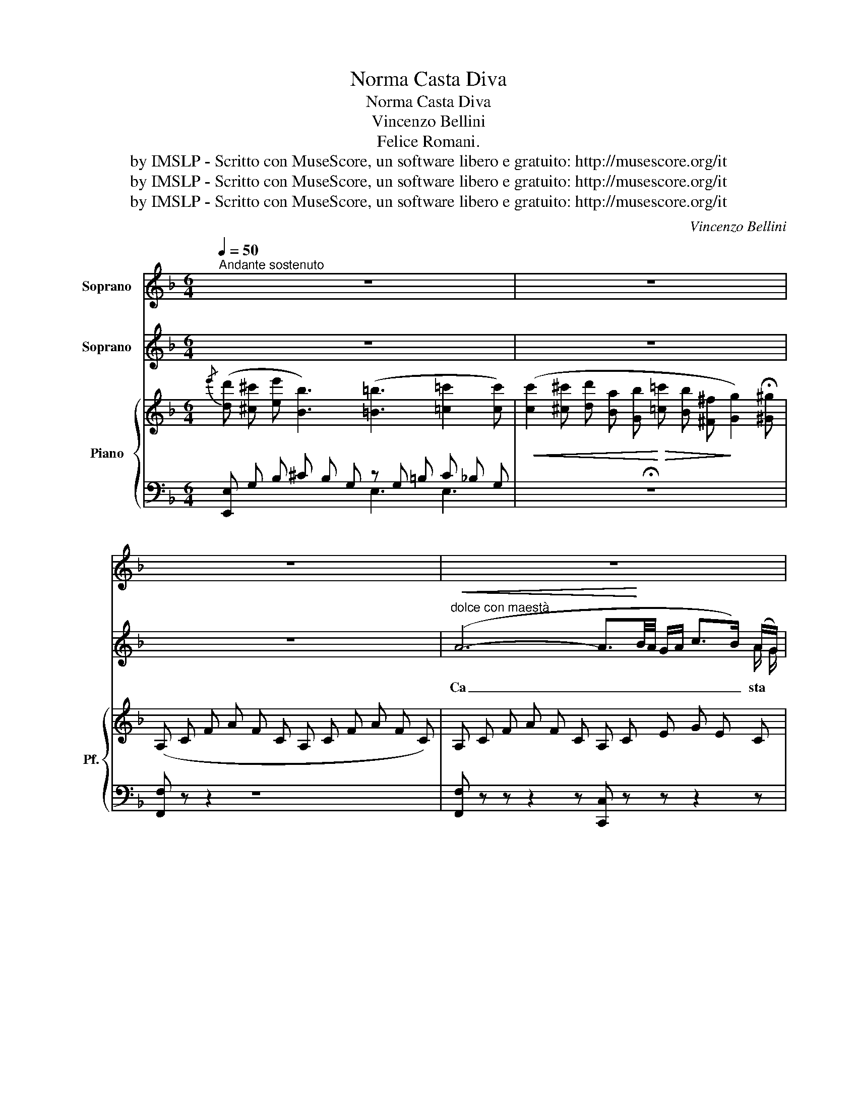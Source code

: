 X:1
T:Norma Casta Diva
T:Norma Casta Diva
T:Vincenzo Bellini
T: Felice Romani.
T:by IMSLP - Scritto con MuseScore, un software libero e gratuito: http://musescore.org/it
T:by IMSLP - Scritto con MuseScore, un software libero e gratuito: http://musescore.org/it
T:by IMSLP - Scritto con MuseScore, un software libero e gratuito: http://musescore.org/it
C:Vincenzo Bellini
Z:Felice Romani.
Z:by IMSLP - Scritto con MuseScore, un software libero e gratuito: http://musescore.org/it
%%score 1 ( 2 3 ) { ( 4 7 ) | ( 5 6 ) }
L:1/8
Q:1/4=50
M:6/4
K:F
V:1 treble nm="Soprano"
V:2 treble nm="Soprano"
V:3 treble 
V:4 treble nm="Piano" snm="Pf."
V:7 treble 
V:5 bass 
V:6 bass 
V:1
"^Andante sostenuto" z12 | z12 | z12 | z12 | z12 | z12 | z12 | z12 | z12 | z12 | z12 | z12 | z12 | %13
w: |||||||||||||
 z12 |[Q:1/4=70] z12 |[Q:1/4=50] z12 | z12 | z12 | z12 | %19
w: ||||||
"^variante" c3 (=B/c/ d/c/e/d/) (d2 c) (B/c/ d/c/) (g/f/) | %20
w: a noi _ _ _ _ _ vol\- giil bel _ _ _ sem _|
 (f2 !breath!e) (g/a/ b/a/g/f/) (f/e/g/f/ e/d/) (d/c/ e/d/c/B/) | z12 | z12 | %23
w: bian\- te sen _ _ _ _ _ za _ _ _ _ _ un _ _ _ _ _|||
"^var." c3 (C/E/ G/c/e/d/) d2- d (E/G/ c/e/g/f/) | %24
w: Vol\- gi a _ _ _ _ noi _ ah _ _ _ _ _|
 (f2 !breath!e)!f! (g/a/ b/a/c'/b/ g/e/c/"^dim."^c/ e/d/ B/G/ E/!p!B/) (=c/B/) | z12 | z12 | z12 | %28
w: vol\- gi sen _ _ _ _ _ _ _ _ _ _ _ _ _ _ _ za *||||
 z12 | z12 | z12 | z12 | z12 | z12 | z12 | z12 | z12 | z12 | z12 | z12 | z12 | z12 | z12 | %43
w: |||||||||||||||
 z16 z8 z4[Q:1/4=80][Q:1/4=50] | z12 | z12 | z12 | z12 || %48
w: |||||
V:2
 z12 | z12 | z12 |"^dolce con maestà"!<(! (A6- A3/2!<)!B/4A/4 G/A/ c>B) (A/G/) | %4
w: |||Ca _ _ _ _ _ _ _ sta *|
 (G3- G>FA/G/) F z z F2- F/ G/ | A3 F2- F/G/ !turn!A3 d2 c | (d2- d/c/ !>!c BA) B3 z2 z | %7
w: Di _ _ _ _ va, ca,- * sta|Di\- va * * che i nar|gen _ _ _ _ _ ti|
 (B6- B3/2c/4B/4 A/B/ d>c) (B/A/) | (A3- A>cB/^F/) G z z G2- G/ A/ | %9
w: Que _ _ _ _ _ _ _ ste *|sa _ _ _ _ cre, que- * ste|
 B2 !breath!G d2 c (!>!dc) B (!>!B({cB)}A) ^G | !>!^G3 A z z z2 z!p! (A2 d) | %11
w: sa\- cre, que\- ste sa\- cre an\- ti- * che|pian\- te A noi|
{/e} (d^ce) B3"^cres." z ^GA (fe) d |{/e} (d^ce) B3 z2 z =c2- c/ c/ | %13
w: vol _ _ gi il * bel * sem\-|bian _ _ te A _ noi|
 d2 c d2 c =B2 !breath!c!pp! (B/c/) (d/e/f/g/) | %14
w: vol\- gi, a noi vol\- giil bel sem _ _ _ _|
 (a"^accell" !>!a2- a !>!a2- a !>!a2- !breath!a!<(! !>!a2!<)! | %15
w: bian _ _ _ _ _ _ _|
!f!"^a Tempo." b>a g/f/ g>fe/d/ e>)d (c/B/ c>B) (A/G/) | %16
w: _ _ _ _ _ _ _ _ _ te, il * bel * sem\- *|
 (!>!d>c) (=B/!breath!c/) (!>!e>f) (c/A/) (!>!A>G) (^F/G/) (!>!=B>"^var."(c)(!fermata!_B/) G/) | %17
w: bian- * te, * sen- * za * nu- * be e sen- * * za|
 F2 z2 z2 z2 z4 | z12 | c3- c3/2(^d/4e/4f/4e/4=d/4e/4) c3- c3/2(^f/4g/4a/4g/4f/4g/4 | %20
w: vel||sen _ _ _ _ _ _ _ _ _ _ _ _ _ _ _|
 e3-) e!breath!z/(g/4a/4b/4a/4g/4f/4 (e3/2)(e/4)f/4 g/4f/4e/4d/4 (c3/2)(c/4)d/4 e/4d/4c/4B/4) | %21
w: _ _ \- _ _ _ _ _ _ _ _ _ _ _ _ _ _ _ za _ _ _|
 A2 z z2 z z6 | c3 z2 z z6 | c3- c3/2(^d/4e/4f/4e/4d/4e/4) c3- c3/2^f/4g/4a/4g/4f/4g/4 | %24
w: vel|si|sen _ _ _ _ _ _ _ _ _ _ _ _ _ _ _|
 e3- ez/(b/4a/4_a/4g/4_g/4f/4 e3/2=g/4f/4 e/4_e/4d/4_d/4 c3/2=e/4=d/4) (_d/4c/4=B/4_B/4) | %25
w: _ _ \- _ _ _ _ _ _ _ _ _ _ _ _ _ _ _ za * * *|
 A2 z z2 z z6 | z12 | z12 |!<(! (A6- A3/2B/4!<)!A/4 G/A/ c>B) A/G/ | %29
w: vel|||Tem _ _ _ _ _ _ _ pra o|
 (G3- G>FA/G/) F z z F2- F/ G/ | A2 z!<(! F2 F/G/ (!turn!A3!<)! d2) c | %31
w: Di _ _ _ _ va, tem- * pra|tu de'- * * co- * riar\-|
 (d2- d/c/ !>!c !>!B!>!A !>!B3) z2 z |!p!!<(! (B6- B3/2c/4B/4 A/!<)!B/ d>c) B/A/ | %33
w: den _ _ _ _ _ ti|Tem _ _ _ _ _ _ _ pra an\-|
 (!>!A3- A>cB/^F/) G z z G2- G/ A/ |"^marcato." B2 G d2 c (dc) B!f! (B({cB)} A) z/ ^G/ | %35
w: co _ _ _ _ ra tem- pra an\-|co\- ra tem\- praan cor * lo ze\- lo au\-|
 ^G A z2 z2 z2 z!p!"^dolce." A2 d |{/e} (d^ce) B3 z (^GA) (fe) d | %37
w: da\- ce Spar\- giin|ter- * * ra ah! * quel\- * la|
{/e} (d^ce) B3 z2 z!<(! =c2- c/ c/!<)! | %38
w: pa _ _ ce spar- * giin|
!>(! d2 c!>)!"^dolcissimo" (f/e/d/c/ =B/c/) (d2 !breath!c) (B/c/ d/e/f/g/) | %39
w: ter\- ra spar _ _ _ giin * ter\- ra quel- * la _ _ _|
!pp!!<(! a a2- a a2- a a2- a a2!<)! |!ff! (b>a g/f/) (!>!g>fe/d/) e>d (c/B/) (c>B) (A/G/) | %41
w: pa _ _ _ _ _ _ _|_ _ _ _ _ _ _ _ _ _ ce * che * re- *|
"^var." (d>c) (=B/c/) (e>f) (c/A/) (A>!breath!G)!p! (^F/G/) (^c>d) (_B/G/) | %42
w: gnar, * re- * gnar * tu * fai _ tu * fai _ nel *|
 F2 z2 z z!<(! f6-!<)! | %43
w: ciel nel|
!>(! f6 e2 z z2 c3- (c/4=B/4c/4d/4e/4d/4e/4f/4g/4f/4g/4a/4 _b/a/_a/g/_g/f/e/_e/d/_d/c/_c/B/=A/_A/=G/_G/F/) E z!>)! | %44
w: * ciel ah _ _ _ _ _ _ _ _ _ _ _ _ _ _ _ _ _ _ _ _ _ _ _ _ _ _ _ _ _ _ si|
 z3 (=B c ^c) c2 z (!fermata!Te3{!fermata!d)!fermata!e} |!<(!!>(! f12-!<)!!>)! | f z2 z2 z z6 | %47
w: re\- gnar tu fai nel|ciel|_|
 !fermata!z12 || %48
w: |
V:3
 x12 | x12 | x12 | x11 A/ G/ | x12 | x5 F/ G/ x6 | x12 | x12 | x12 | x12 | x12 | x12 | x12 | x12 | %14
 x12 | x12 | x12 | x12 | x12 | x12 | x12 | x12 | x12 | x12 | x12 | x12 | x12 | x12 | x12 | x12 | %30
 x5 F/ G/ x6 | x12 | x12 | x12 | x9 B A x | x12 | x12 | x12 | x12 | x12 | x12 | x12 | x12 | x28 | %44
 x12 | x12 | x12 | x12 || %48
V:4
{/e'} ([dd'] [^c^c'] [ee'] [Bb]3) ([=B=b]3 [=c=c']2 [cc']) | %1
!<(! ([cc']2 [^c^c'] [dd'] [Ba] [Gb]!<)!!>(! [=c=c'] [Bb] [^F^f]!>)! [Gg]2) !fermata![^G^g] | %2
 (A, C F A F C A, C F A F C) | A, C F A F C A, C E G E C | z12 | z12 | z12 | z12 | z12 | z12 | %10
 z12 | z12 | z12 | z12 | z12 | z12 | z12 | %17
 F z z [FA]2- [FA]/ [FA]/ [Ac]2- [Ac]/ [FA]/ [FA]2- [FA]/ [FA]/ | %18
 [Ac]2- [Ac]/ [FA]/ [EG]2- [EG]/ [FA]/ [GB]2- [GB]/ [FA]/ [EG]2- [EG]/ [DF]/ | z12 | z12 | %21
 [FA] z z [FA]2- [FA]/ [FA]/ [Ac]2- [Ac]/ [FA]/ [FA]2- [FA]/ [FA]/ | %22
 [Ac]2- [Ac]/ [FA]/ [EG]2- [EG]/ [FA]/ [Ac]2- [Ac]/ [FA]/ [EG]2- [EG]/ [DF]/ | z12 | z12 | %25
 [FA] z z z2 z [G-df-]6 | [G_df-]6 [cf]3{/f} e d e | f2 (F A F C A,) C F A F C | z12 | z12 | z12 | %31
 z12 | z12 | z12 | z12 | z12 | z12 | z12 | z12 | z12 | z12 | z12 | z12 | z16 z8 z4 | z12 | z12 | %46
 z12 | z12 || %48
V:5
 [E,,E,] G, B, ^C B, G, z G, =B, C _B, G, | !fermata!z12 | [F,,F,] z z2 z8 | %3
 [F,,F,] z z z2 z [C,,C,] z z z2 z | z12 | z12 | z12 | z12 | z12 | z12 | z12 | z12 | z12 | z12 | %14
 z12 | z12 | z12 | %17
 [F,,F,] [F,A,C] [F,A,C] [F,A,C] [F,A,C] [F,A,C] [F,,F,] [F,A,C] [F,A,C] [F,A,C] [F,A,C] [F,A,C] | %18
 [F,,F,] [F,A,C] [F,A,C] [F,A,C] [F,A,C] [F,A,C] [F,,F,] [F,A,C] [F,A,C] [F,A,C] [F,A,C] [F,A,C] | %19
 z12 | z12 | %21
 [F,,F,] [F,A,C] [F,A,C] [F,A,C] [F,A,C] [F,A,C] [F,,F,] [F,A,C] [F,A,C] [F,A,C] [F,A,C] [F,A,C] | %22
 [F,,F,] [F,A,C] [F,A,C] [F,A,C] [F,A,C] [F,A,C] [F,,F,] [F,A,C] [F,A,C] [F,A,C] [F,A,C] [F,A,C] | %23
 z12 | z12 | ([F,,F,]A,CFCA,) (B,, D, G, =B, G, D,) | (_B,, _D, G, B, G, D,) (C, G, B, C B, G,) | %27
 [F,,F,] z z2 z8 | z12 | z12 | z12 | z12 | z12 | z12 | z12 | z12 | z12 | z12 | z12 | z12 | z12 | %41
 z12 | z12 | z16 z8 z4 | z12 | z12 | z12 | z12 || %48
V:6
 x6 E,3 E,3 | x12 | x12 | x12 | x12 | x12 | x12 | x12 | x12 | x12 | x12 | x12 | x12 | x12 | x12 | %15
 x12 | x12 | x12 | x12 | x12 | x12 | x12 | x12 | x12 | x12 | x6 B,,6 | B,,6 C,6 | x12 | x12 | x12 | %30
 x12 | x12 | x12 | x12 | x12 | x12 | x12 | x12 | x12 | x12 | x12 | x12 | x12 | x28 | x12 | x12 | %46
 x12 | x12 || %48
V:7
 x12 | x12 | x12 | x12 | x12 | x12 | x12 | x12 | x12 | x12 | x12 | x12 | x12 | x12 | x12 | x12 | %16
 x12 | x12 | x12 | x12 | x12 | x12 | x12 | x12 | x12 | x12 | G6 G3 [GB]3 | [FA] C x10 | x12 | x12 | %30
 x12 | x12 | x12 | x12 | x12 | x12 | x12 | x12 | x12 | x12 | x12 | x12 | x12 | x28 | x12 | x12 | %46
 x12 | x12 || %48

